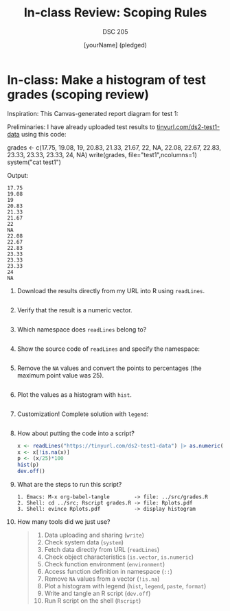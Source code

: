 #+title: In-class Review: Scoping Rules
#+author: [yourName] (pledged)
#+subtitle: DSC 205
#+SEQ_TODO: TODO IN_PROGRESS | DONE
#+startup: overview hideblocks indent entitiespretty:
#+property: header-args:R :session *R* :results output :exports both:
* In-class: Make a histogram of test grades (scoping review)

Inspiration: This Canvas-generated report diagram for test 1:

Preliminaries: I have already uploaded test results to
[[https://tinyurl.com/ds2-test1-data][tinyurl.com/ds2-test1-data]] using this code:
#+begin_example R :results output
  grades <- c(17.75, 19.08, 19, 20.83, 21.33, 21.67, 22, NA, 22.08, 22.67, 22.83, 23.33, 23.33, 23.33, 24, NA)
  write(grades, file="test1",ncolumns=1)
  system("cat test1")
#+end_example

Output:
#+begin_example
17.75
19.08
19
20.83
21.33
21.67
22
NA
22.08
22.67
22.83
23.33
23.33
23.33
24
NA
#+end_example

1) Download the results directly from my URL into R using =readLines=.
   #+begin_src R :session *R* :results output :exports both

   #+end_src

2) Verify that the result is a numeric vector.
   #+begin_src R :session *R* :results output :exports both

   #+end_src

3) Which namespace does =readLines= belong to?

   #+begin_src R :session *R* :results output :exports both

   #+end_src

4) Show the source code of =readLines= and specify the namespace:
   
   #+begin_src R :results output

   #+end_src

5) Remove the =NA= values and convert the points to percentages (the
   maximum point value was 25).  
   #+begin_src R :session *R* :results output :exports both

   #+end_src

6) Plot the values as a histogram with =hist=.
   #+begin_src R :file ../img/grades.png :session *R* :results file graphics output :exports both

   #+end_src

7) Customization! Complete solution with =legend=:
   #+begin_src R :file ../img/grades2.png :session *R* :results file graphics output :exports both

   #+end_src

8) How about putting the code into a script?

   #+begin_src R :tangle ../src/grades.R :results none
     x <- readLines("https://tinyurl.com/ds2-test1-data") |> as.numeric()
     x <- x[!is.na(x)]
     p <- (x/25)*100
     hist(p)
     dev.off()
   #+end_src

9) What are the steps to run this script?
  
   #+begin_example
   1. Emacs: M-x org-babel-tangle        -> file: ../src/grades.R
   2. Shell: cd ../src; Rscript grades.R -> file: Rplots.pdf
   3. Shell: evince Rplots.pdf           -> display histogram
   #+end_example

10) How many tools did we just use?

    #+begin_quote
    1. Data uploading and sharing (=write=)
    2. Check system data (=system=)
    3. Fetch data directly from URL (=readLines=)
    4. Check object characteristics (=is.vector=, =is.numeric=)
    5. Check function environment (=environment=)
    6. Access function definition in namespace (=::=)
    7. Remove =NA= values from a vector (=!is.na=)
    8. Plot a histogram with legend (=hist=, =legend=, =paste=, =format=)
    9. Write and tangle an R script (=dev.off=)
    10. Run R script on the shell (=Rscript=)
    #+end_quote
